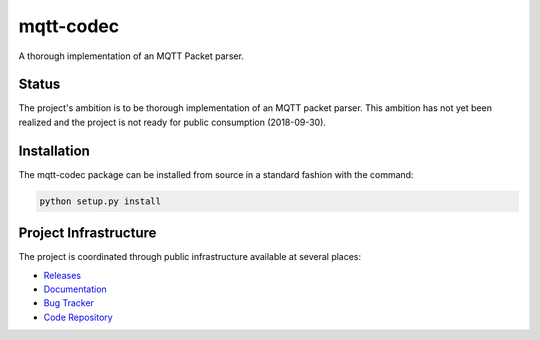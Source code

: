 mqtt-codec
===========

A thorough implementation of an MQTT Packet parser.

Status
-------

The project's ambition is to be thorough implementation of an MQTT
packet parser.  This ambition has not yet been realized and the project
is not ready for public consumption (2018-09-30).


Installation
-------------

The mqtt-codec package can be installed from source in a standard fashion
with the command:

.. code-block:: bash

   python setup.py install


Project Infrastructure
-----------------------

The project is coordinated through public infrastructure available at
several places:

* `Releases <https://pypi.org/project/mqtt-codec>`_
* `Documentation <https://mqtt-codec.readthedocs.io/en/latest/>`_
* `Bug Tracker <https://github.com/kcallin/mqtt-codec/issues>`_
* `Code Repository <https://github.com/kcallin/mqtt-codec>`_

